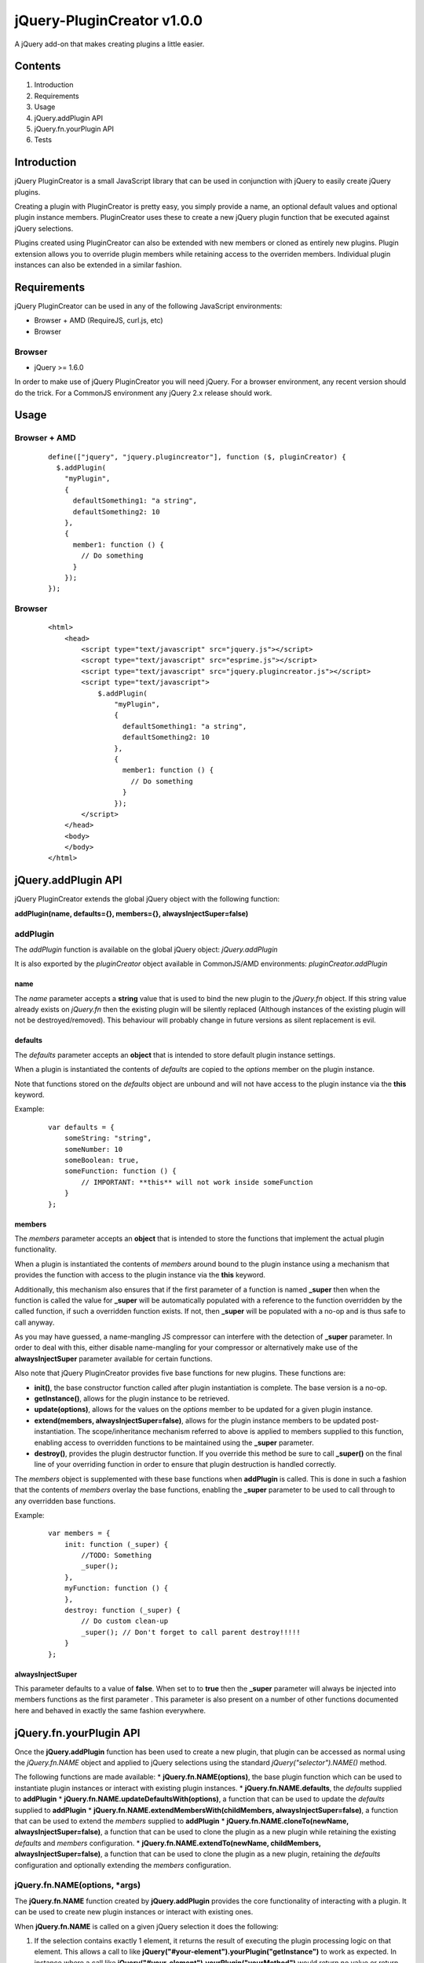 ===========================
jQuery-PluginCreator v1.0.0
===========================

A jQuery add-on that makes creating plugins a little easier.


Contents
========

1. Introduction
2. Requirements
3. Usage
4. jQuery.addPlugin API
5. jQuery.fn.yourPlugin API
6. Tests


Introduction
============

jQuery PluginCreator is a small JavaScript library that can be used in conjunction with jQuery to easily
create jQuery plugins.

Creating a plugin with PluginCreator is pretty easy, you simply provide a name, an optional default values and
optional plugin instance members. PluginCreator uses these to create a new jQuery plugin function that be
executed against jQuery selections.

Plugins created using PluginCreator can also be extended with new members or cloned as entirely new plugins. Plugin
extension allows you to override plugin members while retaining access to the overriden members. Individual plugin
instances can also be extended in a similar fashion.


Requirements
============

jQuery PluginCreator can be used in any of the following JavaScript environments:

* Browser + AMD (RequireJS, curl.js, etc)
* Browser


-------
Browser
-------
* jQuery >= 1.6.0

In order to make use of jQuery PluginCreator you will need jQuery. For a browser environment, any recent version should
do the trick. For a CommonJS environment any jQuery 2.x release should work.


Usage
=====

-------------
Browser + AMD
-------------
  ::

    define(["jquery", "jquery.plugincreator"], function ($, pluginCreator) {
      $.addPlugin(
        "myPlugin",
        {
          defaultSomething1: "a string",
          defaultSomething2: 10
        },
        {
          member1: function () {
            // Do something
          }
        });
    });

-------
Browser
-------
  ::

    <html>
        <head>
            <script type="text/javascript" src="jquery.js"></script>
            <scropt type="text/javascript" src="esprime.js"></script>
            <script type="text/javascript" src="jquery.plugincreator.js"></script>
            <script type="text/javascript">
                $.addPlugin(
                    "myPlugin",
                    {
                      defaultSomething1: "a string",
                      defaultSomething2: 10
                    },
                    {
                      member1: function () {
                        // Do something
                      }
                    });
            </script>
        </head>
        <body>
        </body>
    </html>


jQuery.addPlugin API
====================

jQuery PluginCreator extends the global jQuery object with the following function:

**addPlugin(name, defaults={}, members={}, alwaysInjectSuper=false)**

---------
addPlugin
---------
The *addPlugin* function is available on the global jQuery object: *jQuery.addPlugin*

It is also exported by the *pluginCreator* object available in CommonJS/AMD environments: *pluginCreator.addPlugin*

name
----
The *name* parameter accepts a **string** value that is used to bind the new plugin to the *jQuery.fn* object. If this
string value already exists on *jQuery.fn* then the existing plugin will be silently replaced (Although instances of
the existing plugin will not be destroyed/removed). This behaviour will probably change in future versions as silent
replacement is evil.

defaults
--------
The *defaults* parameter accepts an **object** that is intended to store default plugin instance settings.

When a plugin is instantiated the contents of *defaults* are copied to the *options* member on the plugin instance.

Note that functions stored on the *defaults* object are unbound and will not have access to the plugin instance via the **this**
keyword.

Example:
  ::

    var defaults = {
        someString: "string",
        someNumber: 10
        someBoolean: true,
        someFunction: function () {
            // IMPORTANT: **this** will not work inside someFunction
        }
    };

members
-------
The *members* parameter accepts an **object** that is intended to store the functions that implement the actual plugin
functionality.

When a plugin is instantiated the contents of *members* around bound to the plugin instance using a mechanism that
provides the function with access to the plugin instance via the **this** keyword.

Additionally, this mechanism also ensures that if the first parameter of a function is named **_super** then when the
function is called the value for **_super** will be automatically populated with a reference to the function overridden
by the called function, if such a overridden function exists. If not, then **_super** will be populated with a no-op and is
thus safe to call anyway.

As you may have guessed, a name-mangling JS compressor can interfere with the detection of **_super** parameter. In order
to deal with this, either disable name-mangling for your compressor or alternatively make use of the **alwaysInjectSuper**
parameter available for certain functions.

Also note that jQuery PluginCreator provides five base functions for new plugins. These functions are:

* **init()**, the base constructor function called after plugin instantiation is complete. The base version is a no-op.
* **getInstance()**, allows for the plugin instance to be retrieved.
* **update(options)**, allows for the values on the *options* member to be updated for a given plugin instance.
* **extend(members, alwaysInjectSuper=false)**, allows for the plugin instance members to be updated post-instantiation.
  The scope/inheritance mechanism referred to above is applied to members supplied to this function, enabling access to
  overridden functions to be maintained using the **_super** parameter.
* **destroy()**, provides the plugin destructor function. If you override this method be sure to call **_super()** on
  the final line of your overriding function in order to ensure that plugin destruction is handled correctly.

The *members* object is supplemented with these base functions when **addPlugin** is called. This is done in such a
fashion that the contents of *members* overlay the base functions, enabling the **_super** parameter to be used to
call through to any overridden base functions.

Example:
  ::

    var members = {
        init: function (_super) {
            //TODO: Something
            _super();
        },
        myFunction: function () {
        },
        destroy: function (_super) {
            // Do custom clean-up
            _super(); // Don't forget to call parent destroy!!!!!
        }
    };

alwaysInjectSuper
-----------------
This parameter defaults to a value of **false**. When set to to **true** then the **_super** parameter will always
be injected into members functions as the first parameter . This parameter is also present on a number of other
functions documented here and behaved in exactly the same fashion everywhere.


jQuery.fn.yourPlugin API
========================

Once the **jQuery.addPlugin** function has been used to create a new plugin, that plugin can be accessed as normal
using the *jQuery.fn.NAME* object and applied to jQuery selections using the standard *jQuery("selector").NAME()* method.

The following functions are made available:
* **jQuery.fn.NAME(options)**, the base plugin function which can be used to instantiate plugin instances or interact with existing plugin instances.
* **jQuery.fn.NAME.defaults**, the *defaults* supplied to **addPlugin**
* **jQuery.fn.NAME.updateDefaultsWith(options)**, a function that can be used to update the *defaults* supplied to **addPlugin**
* **jQuery.fn.NAME.extendMembersWith(childMembers, alwaysInjectSuper=false)**, a function that can be used to extend the *members* supplied to **addPlugin**
* **jQuery.fn.NAME.cloneTo(newName, alwaysInjectSuper=false)**, a function that can be used to clone the plugin as a new plugin while retaining the existing *defaults* and *members* configuration.
* **jQuery.fn.NAME.extendTo(newName, childMembers, alwaysInjectSuper=false)**, a function that can be used to clone the plugin as a new plugin, retaining the *defaults* configuration and optionally extending the *members* configuration.

------------------------------
jQuery.fn.NAME(options, *args)
------------------------------
The **jQuery.fn.NAME** function created by **jQuery.addPlugin** provides the core functionality of interacting with
a plugin. It can be used to create new plugin instances or interact with existing ones.

When **jQuery.fn.NAME** is called on a given jQuery selection it does the following:

1. If the selection contains exactly 1 element, it returns the result of executing the plugin processing logic on that
   element. This allows a call to like **jQuery("#your-element").yourPlugin("getInstance")** to work as expected. In
   instance where a call like **jQuery("#your-element").yourPlugin("yourMethod")** would return no value or return
   the **undefined** value then the return value will be the jQuery selection, preserving the jQuery chaining effect.
2. If the selection does not contain exactly 1 element and...

   a. *options* === "map", it applies the plugin processing logic to the selection using the **map** operation,
      returning the resultant selection. This output selection can be converted to a standard **Array** by applying the
      **get** operation on the selection.

      When applying the plugin processing logic the initial *options* value of "map" is discarded. The next argument is
      considered to be the *options* value and any further arguments are treated as additional parameters.

   b. *options* !== "map", it applies the plugin processing logic to the selection using the **each** operation,
      returning the selection as expected.


The plugin processing logic does the following:

1. Attempt to retrieve plugin instance associated with input element.
2. If an instance is found and...

   a. *options* is a **string** and **instance.OPTIONS** is a function, treat the call to **jQuery.fn.NAME** as an
      attempt to call a member function on the plugin instance. The member function, **instance.OPTIONS** is called and
      any additional parameters supplied to **jQuery.fn.NAME** will be passed to the member function being called.
   b. *options* is a plain **object** and **instance.update** is a function, treat the call to **jQuery.fn.NAME** as an
      attempt to call the **update** member function on the plugin instance. **instance.update** is called with *options*
      supplied as a parameter.
   c. none of the above apply, throw an exception.

3. If no instance is found, instantiate a plugin instance on the element using the contents of the *options* parameter
   to override values supplied by **jQuery.fn.NAME.defaults** to the plugin instance. Additionally, any additional parameters
   supplied to **jQuery.fn.NAME** will be passed in to the **init** member function of the plugin instance. The plugin instance
   is associated with its parent element using a data attribute of the form *data-jquery-plugincreator-NAME*. The instantiated
   plugin is returned, allowing plugin instantiation on single-element selections to be used for assignments.

options
-------
A **string** or plain **object**.

*args
-----
Additional parameters may be passed to **jQuery.fn.NAME** and will be passed on to the plugin processing logic and
from there to any plugin instance member functions or constructors called.

-----------------------
jQuery.fn.NAME.defaults
-----------------------
**jQuery.fn.NAME.defaults** provides a direct reference to the *defaults* **object** that was passed to **jQuery.addPlugin**
in during the creation of the plugin. If no *defaults* were passed in then this will be an empty **object**.

------------------------------------------
jQuery.fn.NAME.updateDefaultsWith(options)
------------------------------------------
The **jQuery.fn.NAME.updateDefaultsWith** function provides a means of updating the *defaults* **object** associated
with the plugin. The update is performed using **jQuery.extend** and performs a deep-copy of the *options* **object**
passed in.

options
-------
A plain **object** containing updated key-value pairs to be used to update the *defaults* **object** associated with the plugin.

----------------------------------------------
jQuery.fn.NAME.extendMembersWith(childMembers)
----------------------------------------------
**jQuery.fn.NAME.extendMembersWith** provides a means to supplement the *members* that were supplied to **jQuery.addPlugin**.
However, it is important to note that this function is designed to leave existing instances of the plugin unaffected.

When this function is called, the contents of *childMembers* are used to supplement the *members* that will be provided
to new instances of the plugin. If the *childMembers* **object** contains functions that already exist within *members*
then the inheritance mechanism is used to ensure that access to overridden functions are still accessible using the
**_super** parameter as detailed in the **jQuery.addPlugin** documentation.

childMembers
------------
A plain **objects** containing new members.

-------------------------------
jQuery.fn.NAME.cloneTo(newName)
-------------------------------
The **jQuery.fn.NAME.cloneTo** function provides the ability to clone an existing plugin, along with its *defaults*
and *members* to a new plugin on **jQuery.fn**. This cloning process basically leverages the existing **jQuery.addPlugin**
function and hence should function similarly.

newName
-------
A **string**.

----------------------------------------------
jQuery.fn.NAME.extendTo(newName, childMembers)
----------------------------------------------
The **jQuery.fn.NAME.extendTo** function enables a cloned to a new plugin on **jQuery.fn** and then extended with new
members. This function leverages **jQuery.fn.NAME.cloneTo** and **jQuery.fn.NAME.extendMembersWith** and hence should
function as per the documentation for those functions.

newName
-------
A **string**

childMembers
------------
A plain **object** containing new members.


Tests
=====

jQuery PluginCreator includes a test suite written using Unit.JS and Mocha.JS.

-----
Usage
-----
  ::

    npm install
    npm run-script build
    npm run-script test
